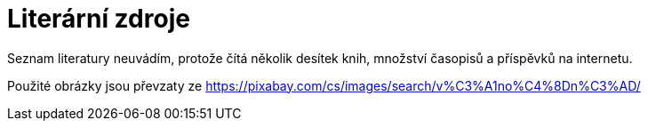 [bibliography]
= Literární zdroje

[bibliography]
Seznam literatury neuvádím, protože čítá několik desítek knih, množství časopisů a příspěvků na internetu.

Použité obrázky jsou převzaty ze https://pixabay.com/cs/images/search/vánoční/[https://pixabay.com/cs/images/search/v%C3%A1no%C4%8Dn%C3%AD/]

